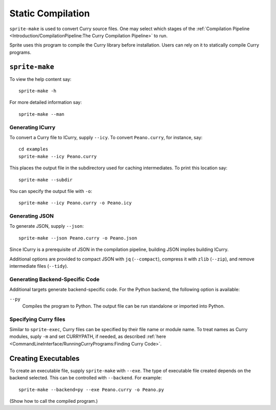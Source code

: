 .. highlight:: bash

==================
Static Compilation
==================

``sprite-make`` is used to convert Curry source files.  One may select which
stages of the :ref:`Compilation Pipeline <Introduction/CompilationPipeline:The
Curry Compilation Pipeline>` to run.

Sprite uses this program to compile the Curry library before installation.  Users
can rely on it to statically compile Curry programs.

``sprite-make``
===============

To view the help content say::

    sprite-make -h

For more detailed information say::

    sprite-make --man

Generating ICurry
-----------------

To convert a Curry file to ICurry, supply ``--icy``.  To convert
``Peano.curry``, for instance, say::

    cd examples
    sprite-make --icy Peano.curry

This places the output file in the subdirectory used for caching intermediates.
To print this location say::

    sprite-make --subdir

You can specify the output file with ``-o``::

    sprite-make --icy Peano.curry -o Peano.icy

Generating JSON
---------------

To generate JSON, supply ``--json``::

    sprite-make --json Peano.curry -o Peano.json

Since ICurry is a prerequisite of JSON in the compilation pipeline, building
JSON implies building ICurry.

Additional options are provided to compact JSON with ``jq`` (``--compact``),
compress it with ``zlib`` (``--zip``), and remove intermediate files
(``--tidy``).


Generating Backend-Specific Code
--------------------------------

Additional targets generate backend-specific code.  For the Python backend, the
following option is available:

``--py``
    Compiles the program to Python.  The output file can be run standalone or
    imported into Python.

..
    For the LLVM backend, the following options are available:

    ``--llvm``
        Generates LLVM IR.

    ``--as``
        Generates platform-specific assembly.

    ``--elf``
        Generates a platform-specific ELF object.


Specifying Curry files
----------------------

Similar to ``sprite-exec``, Curry files can be specified by their file name or
module name.  To treat names as Curry modules, suply ``-m`` and set CURRYPATH,
if needed, as described :ref:`here
<CommandLineInterface/RunningCurryPrograms:Finding Curry Code>`.

Creating Executables
====================

To create an executable file, supply ``sprite-make`` with ``--exe``.  The type
of executable file created depends on the backend selected.  This can be
controlled with ``--backend``.  For example::

    sprite-make --backend=py --exe Peano.curry -o Peano.py

(Show how to call the compiled program.)
